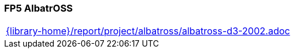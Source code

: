 //
// ============LICENSE_START=======================================================
//  Copyright (C) 2018 Sven van der Meer. All rights reserved.
// ================================================================================
// This file is licensed under the CREATIVE COMMONS ATTRIBUTION 4.0 INTERNATIONAL LICENSE
// Full license text at https://creativecommons.org/licenses/by/4.0/legalcode
// 
// SPDX-License-Identifier: CC-BY-4.0
// ============LICENSE_END=========================================================
//
// @author Sven van der Meer (vdmeer.sven@mykolab.com)
//

=== FP5 AlbatrOSS

[cols="a", grid=rows, frame=none, %autowidth.stretch]
|===
|include::{library-home}/report/project/albatross/albatross-d3-2002.adoc[]
|===



